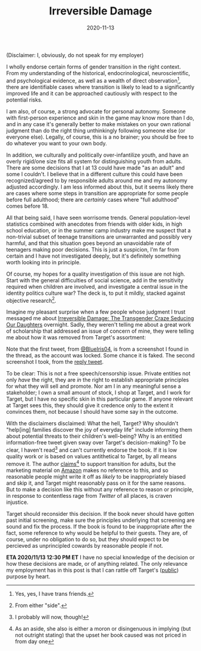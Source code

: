 #+TITLE: Irreversible Damage
#+DATE: 2020-11-13
#+SUMMARY: Some quick thoughts on Target's removal of Irreversible Damage from their assortment

(Disclaimer: I, obviously, do not speak for my employer)

I wholly endorse certain forms of gender transition in the right context. From my understanding of the historical, endocrinological, neuroscientific, and psychological evidence, as well as a wealth of direct observation[fn:friends], there are identifiable cases where transition is likely to lead to a significantly improved life and it can be approached cautiously with respect to the potential risks.

I am also, of course, a strong advocate for personal autonomy. Someone with first-person experience and skin in the game may know more than I do, and in any case it's generally better to make mistakes on your own rational judgment than do the right thing unthinkingly following someone else (or everyone else). Legally, of course, this is a no brainer; you should be free to do whatever you want to your own body.

In addition, we culturally and politically over-infantilize youth, and have an overly rigid/one size fits all system for distinguishing youth from adults. There are some decisions that I at 13 could have made "as an adult" and some I couldn't. I believe that in a different culture this could have been recognized/agreed to by responsible adults around me and my autonomy adjusted accordingly. I am less informed about this, but it seems likely there are cases where some steps in transition are appropriate for some people before full adulthood; there are /certainly/ cases where "full adulthood" comes before 18.

All that being said, I have seen worrisome trends. General population-level statistics combined with anecdotes from friends with older kids, in high school education, or in the summer camp industry make me suspect that a non-trivial subset of teenage transitions are unwarranted and possibly very harmful, and that this situation goes beyond an unavoidable rate of teenagers making poor decisions. This is just a suspicion, I'm far from certain and I have not investigated deeply, but it's definitely something worth looking into in principle. 

Of course, my hopes for a quality investigation of this issue are not high. Start with the general difficulties of social science, add in the sensitivity required when children are involved, and investigate a central issue in the identity politics culture war? The deck is, to put it mildly, stacked against objective research[fn:side].

Imagine my pleasant surprise when a few people whose judgment I trust messaged me about [[https://www.amazon.com/dp/B07YL6XK55/ref=dp-kindle-redirect?_encoding=UTF8&btkr=1][Irreversible Damage: The Transgender Craze Seducing Our Daughters]] overnight. Sadly, they weren't telling me about a great work of scholarship that addressed an issue of concern of mine, they were telling me about how it was removed from Target's assortment:

[[./blueiris-tweet.jpg]]
[[./target-tweet.png]]

Note that the first tweet, from [[https://twitter.com/BlueIris04][@BlueIris04]], is from a screenshot I found in the thread, as the account was locked. Some chance it is faked. The second screenshot I took, from the [[https://twitter.com/AskTarget/status/1326988559421759488][reply tweet]].

To be clear: This is not a free speech/censorship issue. Private entities not only /have/ the right, they are /in/ the right to establish appropriate principles for what they will sell and promote. Nor am I in any meaningful sense a stakeholder; I own a small amount of stock, I shop at Target, and I work for Target, but I have no specific skin in this particular game. If anyone relevant at Target sees this, they should give it credence only to the extent it convinces them, not because I should have some say in the outcome.

With the disclaimers disclaimed: What the hell, Target? Why shouldn't "help[ing] families discover the joy of everyday life" include informing them about potential threats to their children's well-being? Why is an entitled information-free tweet given sway over Target's decision-making? To be clear, I haven't read[fn:streisand] and can't currently endorse the book. If it is low quality work or is based on values antithetical to Target, by all means remove it. The author [[https://quillette.com/2020/11/07/gender-activists-are-trying-to-cancel-my-book-why-is-silicon-valley-helping-them/][claims]][fn:surprise] to support transition for adults, but the marketing material on [[https://www.amazon.com/dp/B07YL6XK55/][Amazon]] makes no reference to this, and so reasonable people might write it off as /likely/ to be inappropriately biased and skip it, and Target might reasonably pass on it for the same reasons. But to make a decision like this without any reference to reason or principle, in response to contentless rage from /Twitter/ of all places, is craven injustice.

Target should reconsider this decision. If the book never should have gotten past initial screening, make sure the principles underlying that screening are sound and fix the process. If the book is found to be inappropriate after the fact, some reference to why would be helpful to their guests. They are, of course, under no obligation to do so, but they should expect to be percieved as unprincipled cowards by reasonable people if not.

*ETA 2020/11/13 12:30 PM ET* I have no special knowledge of the decision or how these decisions are made, or of anything related. The only relevance my employment has in this post is that I can rattle off Target's ([[https://corporate.target.com/about/purpose-history][public]]) purpose by heart.

[fn:friends] Yes, yes, I have trans friends.
[fn:side] From either "side".
[fn:streisand] I probably will now, though!
[fn:surprise] As an aside, she also is either a moron or disingenuous in implying (but not outright stating) that the upset her book caused was not priced in from day one
